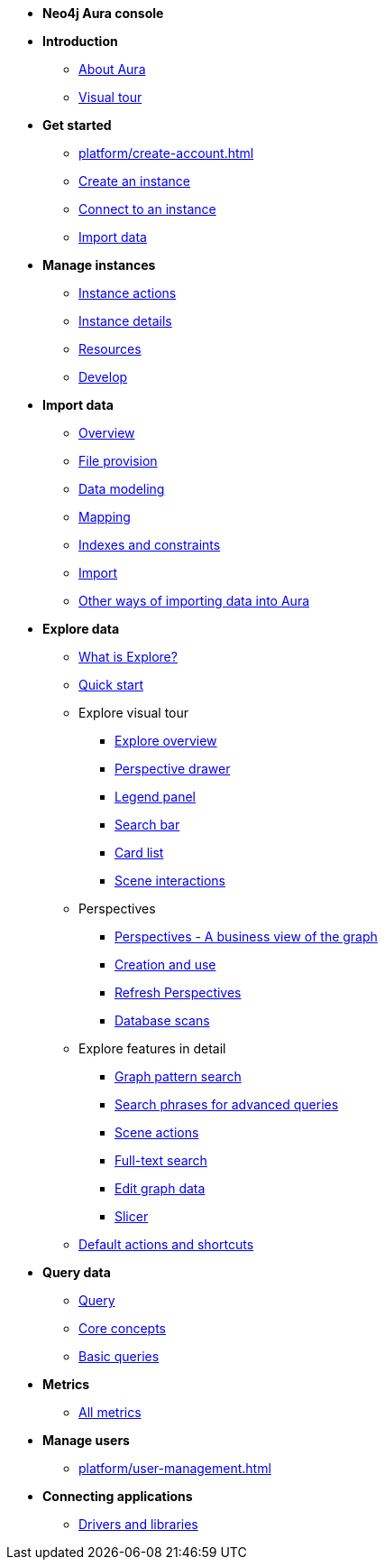 ////
Generic Start
////
* **Neo4j Aura console**

* **Introduction**
** xref:index.adoc[About Aura]
** xref:visual-tour/index.adoc[Visual tour]

* **Get started**
** xref:platform/create-account.adoc[]
** xref:auradb/getting-started/create-database.adoc[Create an instance]
** xref:auradb/getting-started/connect-database.adoc[Connect to an instance]
** xref:auradb/importing/importing-data.adoc[Import data]

* **Manage instances**
** xref:auradb/managing-databases/database-actions.adoc[Instance actions]
** xref:auradb/managing-databases/instance-details.adoc[Instance details]
** xref:auradb/managing-databases/instance-resources.adoc[Resources]
** xref:auradb/managing-databases/develop.adoc[Develop]

//(tapping on resources will take you to the metrics tab, and then I fully document the metrics tab further down and I link to that in my notes)

* **Import data**
** xref:auradb/importing/importing-data-detailed.adoc[Overview]
** xref:auradb/importing/file-provision.adoc[File provision]
** xref:auradb/importing/data-modeling.adoc[Data modeling]
** xref:auradb/importing/mapping.adoc[Mapping]
** xref:auradb/importing/indexes-and-constraints.adoc[Indexes and constraints]
** xref:auradb/importing/import.adoc[Import]
** xref:auradb/importing/import-others.adoc[Other ways of importing data into Aura]


* **Explore data**
** xref:auradb/explore/introduction.adoc[What is Explore?]
** xref:auradb/explore/explore-quick-start.adoc[Quick start]

** Explore visual tour
*** xref:auradb/explore/explore-visual-tour/explore-overview.adoc[Explore overview]
*** xref:auradb/explore/explore-visual-tour/perspective-drawer.adoc[Perspective drawer]
//*** xref:auradb/explore/explore-visual-tour/settings-drawer.adoc[Settings drawer]
*** xref:auradb/explore/explore-visual-tour/legend-panel.adoc[Legend panel]
*** xref:auradb/explore/explore-visual-tour/search-bar.adoc[Search bar]
*** xref:auradb/explore/explore-visual-tour/card-list.adoc[Card list]
*** xref:auradb/explore/explore-visual-tour/scene-interactions.adoc[Scene interactions]

** Perspectives
*** xref:auradb/explore/explore-perspectives/perspectives.adoc[Perspectives - A business view of the graph]
*** xref:auradb/explore/explore-perspectives/perspective-creation.adoc[Creation and use]
*** xref:auradb/explore/explore-perspectives/refresh-perspectives.adoc[Refresh Perspectives]
*** xref:auradb/explore/explore-perspectives/database-scans.adoc[Database scans]

** Explore features in detail
*** xref:auradb/explore/explore-features/graph-pattern-search.adoc[Graph pattern search]
*** xref:auradb/explore/explore-features/search-phrases-advanced.adoc[Search phrases for advanced queries]
*** xref:auradb/explore/explore-features/scene-actions.adoc[Scene actions]
*** xref:auradb/explore/explore-features/full-text-search.adoc[Full-text search]
*** xref:auradb/explore/explore-features/edit-graph-data.adoc[Edit graph data]
*** xref:auradb/explore/explore-features/slicer.adoc[Slicer]
** xref:auradb/explore/explore-default-actions.adoc[Default actions and shortcuts]




* **Query data**
** xref:auradb/getting-started/query-database.adoc[Query]
** xref:auradb/getting-started/core-concepts.adoc[Core concepts]
** xref:auradb/getting-started/basic-queries.adoc[Basic queries]

* **Metrics**
** xref:auradb/managing-databases/all-metrics.adoc[All metrics]

// * **Logs**
// ** xref:auradb/managing-databases/logs.adoc[Logs coming soon]

* **Manage users**
** xref:platform/user-management.adoc[]

* **Connecting applications**
** xref:auradb/connecting-applications/overview.adoc[Drivers and libraries]
////
AuraDB End
////
